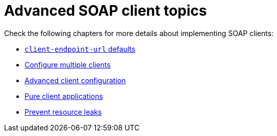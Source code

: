 = Advanced SOAP client topics

Check the following chapters for more details about implementing SOAP clients:

* xref:user-guide/advanced-client-topics/client-endpoint-url-defaults.adoc[`client-endpoint-url` defaults]
* xref:user-guide/advanced-client-topics/configure-multiple-clients.adoc[Configure multiple clients]
* xref:user-guide/advanced-client-topics/advanced-client-configuration.adoc[Advanced client configuration]
* xref:user-guide/advanced-client-topics/pure-client-applications.adoc[Pure client applications]
* xref:user-guide/advanced-client-topics/prevent-resource-leaks.adoc[Prevent resource leaks]
